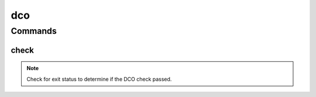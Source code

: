 .. SPDX-FileCopyrightText: 2025 The Linux Foundation
..
.. SPDX-License-Identifier: EPL-1.0

***
dco
***

.. program-output:: lftools-uv dco --help

Commands
========



check
---------

.. program-output:: lftools-uv dco check --help
                    List of git commit hash missing the DCO (Signed-off-by line).


.. note::

    Check for exit status to determine if the DCO check passed.
